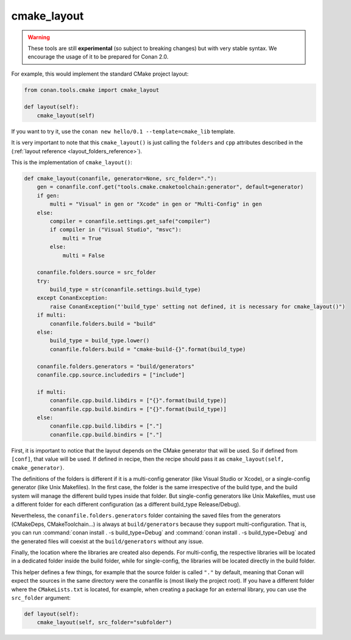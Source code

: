 .. _cmake_layout:

cmake_layout
------------

.. warning::

    These tools are still **experimental** (so subject to breaking changes) but with very stable syntax.
    We encourage the usage of it to be prepared for Conan 2.0.


For example, this would implement the standard CMake project layout:

.. code:: python

    from conan.tools.cmake import cmake_layout

    def layout(self):
        cmake_layout(self)


If you want to try it, use the ``conan new hello/0.1 --template=cmake_lib`` template.

It is very important to note that this ``cmake_layout()`` is just calling the ``folders`` and ``cpp``
attributes described in the (:ref:`layout reference <layout_folders_reference>`).

This is the implementation of ``cmake_layout()``:


.. code:: python

    def cmake_layout(conanfile, generator=None, src_folder="."):
        gen = conanfile.conf.get("tools.cmake.cmaketoolchain:generator", default=generator)
        if gen:
            multi = "Visual" in gen or "Xcode" in gen or "Multi-Config" in gen
        else:
            compiler = conanfile.settings.get_safe("compiler")
            if compiler in ("Visual Studio", "msvc"):
                multi = True
            else:
                multi = False

        conanfile.folders.source = src_folder
        try:
            build_type = str(conanfile.settings.build_type)
        except ConanException:
            raise ConanException("'build_type' setting not defined, it is necessary for cmake_layout()")
        if multi:
            conanfile.folders.build = "build"
        else:
            build_type = build_type.lower()
            conanfile.folders.build = "cmake-build-{}".format(build_type)

        conanfile.folders.generators = "build/generators"
        conanfile.cpp.source.includedirs = ["include"]

        if multi:
            conanfile.cpp.build.libdirs = ["{}".format(build_type)]
            conanfile.cpp.build.bindirs = ["{}".format(build_type)]
        else:
            conanfile.cpp.build.libdirs = ["."]
            conanfile.cpp.build.bindirs = ["."]


First, it is important to notice that the layout depends on the CMake generator that will be used.
So if defined from ``[conf]``, that value will be used. If defined in recipe, then the recipe should
pass it as ``cmake_layout(self, cmake_generator)``.

The definitions of the folders is different if it is a multi-config generator (like Visual Studio or Xcode),
or a single-config generator (like Unix Makefiles). In the first case, the folder is the same irrespective
of the build type, and the build system will manage the different build types inside that folder. But
single-config generators like Unix Makefiles, must use a different folder for each different configuration
(as a different build_type Release/Debug).

Nevertheless, the ``conanfile.folders.generators`` folder containing
the saved files from the generators (CMakeDeps, CMakeToolchain...) is always at ``build/generators`` because they
support multi-configuration. That is, you can run :command:`conan install . -s build_type=Debug` and
:command:`conan install . -s build_type=Debug` and the generated files will coexist at the ``build/generators`` without any issue.

Finally, the location where the libraries are created also depends. For multi-config, the respective libraries
will be located in a dedicated folder inside the build folder, while for single-config, the libraries will
be located directly in the build folder.

This helper defines a few things, for example that the source folder is called ``"."`` by default, meaning that
Conan will expect the sources in the same directory were the conanfile is (most likely the project root). If you have
a different folder where the ``CMakeLists.txt`` is located, for example, when creating a package for an external library,
you can use the ``src_folder`` argument:


.. code:: python

    def layout(self):
        cmake_layout(self, src_folder="subfolder")

